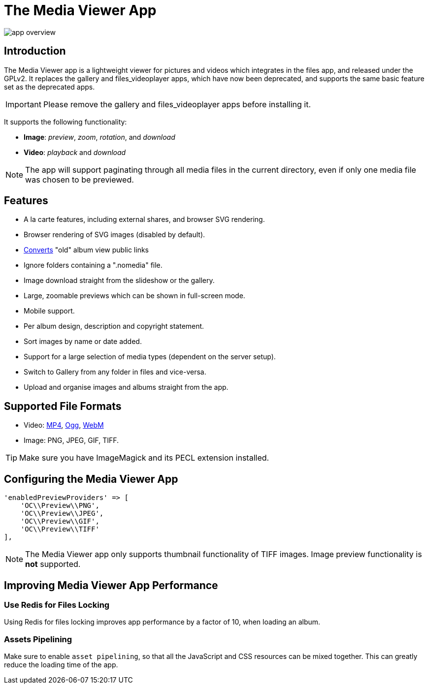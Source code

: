 = The Media Viewer App
:browser-image-support-url: https://en.wikipedia.org/wiki/Comparison_of_web_browsers#Image_format_support
:webm-url: https://www.webmproject.org/
:ogg-url: https://xiph.org/vorbis/
:mp4-url: https://en.wikipedia.org/wiki/MPEG-4_Part_14

image:media-viewer-app/app-overview.gif[]

== Introduction

The Media Viewer app is a lightweight viewer for pictures and videos which integrates in the files app, and released under the GPLv2. 
It replaces the gallery and files_videoplayer apps, which have now been deprecated, and supports the same basic feature set as the deprecated apps.

IMPORTANT: Please remove the gallery and files_videoplayer apps before installing it.

It supports the following functionality:

* *Image*: _preview_, _zoom_, _rotation_, and _download_
* *Video*: _playback_ and _download_

NOTE: The app will support paginating through all media files in the current directory, even if only one media file was chosen to be previewed.

== Features

* A la carte features, including external shares, and browser SVG rendering.
* Browser rendering of SVG images (disabled by default).
* https://github.com/owncloud/gallery#redirect-gallery-link-shares[Converts] "old" album view public links
* Ignore folders containing a ".nomedia" file.
* Image download straight from the slideshow or the gallery.
* Large, zoomable previews which can be shown in full-screen mode.
* Mobile support.
* Per album design, description and copyright statement.
* Sort images by name or date added.
* Support for a large selection of media types (dependent on the server setup).
* Switch to Gallery from any folder in files and vice-versa.
* Upload and organise images and albums straight from the app.

== Supported File Formats

* Video: {mp4-url}[MP4], {ogg-url}[Ogg], {webm-url}[WebM]
* Image: PNG, JPEG, GIF, TIFF.

TIP: Make sure you have ImageMagick and its PECL extension installed.

== Configuring the Media Viewer App

[source=php]
----
'enabledPreviewProviders' => [
    'OC\\Preview\\PNG',
    'OC\\Preview\\JPEG',
    'OC\\Preview\\GIF',
    'OC\\Preview\\TIFF'
],
----

NOTE: The Media Viewer app only supports thumbnail functionality of TIFF images. 
Image preview functionality is *not* supported.

== Improving Media Viewer App Performance

=== Use Redis for Files Locking

Using Redis for files locking improves app performance by a factor of 10, when loading an album.

=== Assets Pipelining

Make sure to enable `asset pipelining`, so that all the JavaScript and CSS resources can be mixed together. 
This can greatly reduce the loading time of the app.
